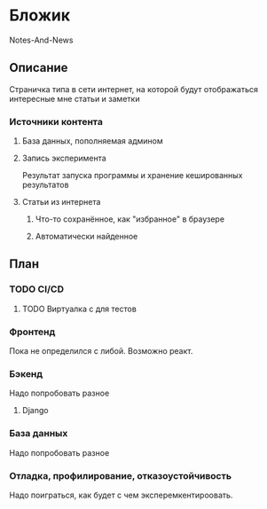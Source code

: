 * Бложик
Notes-And-News
** Описание
Страничка типа в сети интернет, на которой будут отображаться интересные мне статьи и заметки
*** Источники контента
**** База данных, пополняемая админом
**** Запись эксперимента
Результат запуска программы и хранение кешированных результатов
**** Статьи из интернета
***** Что-то сохранённое, как "избранное" в браузере
***** Автоматически найденное
** План
*** TODO CI/CD
**** TODO Виртуалка с для тестов
*** Фронтенд
Пока не определился с либой. Возможно реакт.
*** Бэкенд
Надо попробовать разное
**** Django
*** База данных
Надо попробовать разное
*** Отладка, профилирование, отказоустойчивость
Надо поиграться, как будет с чем эксперемкентироовать.
